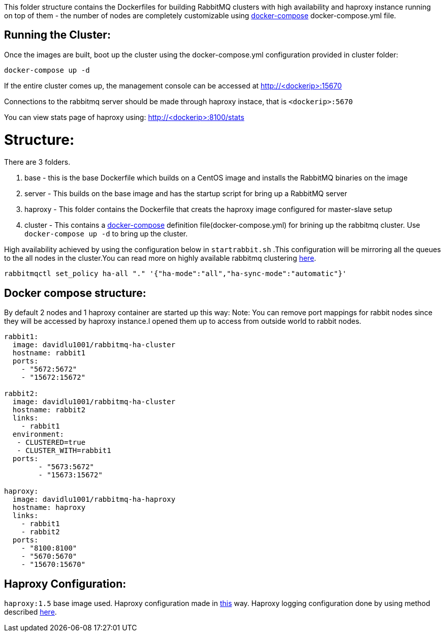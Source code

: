 This folder structure contains the Dockerfiles for building RabbitMQ clusters with high availability and haproxy instance running on top of them - the number of nodes are completely customizable using https://docs.docker.com/compose/[docker-compose] docker-compose.yml file.

Running the Cluster:
--------------------
Once the images are built, boot up the cluster using the docker-compose.yml configuration provided in cluster folder:

[source]
----
docker-compose up -d
----

If the entire cluster comes up, the management console can be accessed at http://<dockerip>:15670

Connections to the rabbitmq server should be made through haproxy instace, that is `<dockerip>:5670`

You can view stats page of haproxy using: http://<dockerip>:8100/stats

Structure:
==========
There are 3 folders.

1. base - this is the base Dockerfile which builds on a CentOS image and installs the RabbitMQ binaries on the image
2. server - This builds on the base image and has the startup script for bring up a RabbitMQ server
3. haproxy - This folder contains the Dockerfile that creats the haproxy image configured for master-slave setup
4. cluster - This contains a https://docs.docker.com/compose/[docker-compose] definition file(docker-compose.yml) for brining up the rabbitmq cluster. Use `docker-compose up -d` to bring up the cluster.

High availability achieved by using the configuration below in `startrabbit.sh` .This configuration will be mirroring
all the queues to the all nodes in the cluster.You can read more on highly available rabbitmq clustering  https://www.rabbitmq.com/ha.html[here].

[source]
----
rabbitmqctl set_policy ha-all "." '{"ha-mode":"all","ha-sync-mode":"automatic"}'
----

Docker compose structure:
-------------------------

By default 2 nodes and 1 haproxy container are started up this way:
Note: You can remove port mappings for rabbit nodes since they will be accessed
by haproxy instance.I opened them up to access from outside world to rabbit nodes.

[source]
----
rabbit1:
  image: davidlu1001/rabbitmq-ha-cluster
  hostname: rabbit1
  ports:
    - "5672:5672"
    - "15672:15672"

rabbit2:
  image: davidlu1001/rabbitmq-ha-cluster
  hostname: rabbit2
  links:
    - rabbit1
  environment:
   - CLUSTERED=true
   - CLUSTER_WITH=rabbit1
  ports:
        - "5673:5672"
        - "15673:15672"

haproxy:
  image: davidlu1001/rabbitmq-ha-haproxy
  hostname: haproxy
  links:
    - rabbit1
    - rabbit2
  ports:
    - "8100:8100"
    - "5670:5670"
    - "15670:15670"
----

Haproxy Configuration:
----------------------

`haproxy:1.5` base image used. Haproxy configuration made in http://www.joshdevins.net/2010/04/16/rabbitmq-ha-testing-with-haproxy/[this] way.
Haproxy logging configuration done by using method described http://kvz.io/blog/2010/08/11/haproxy-logging/[here].

